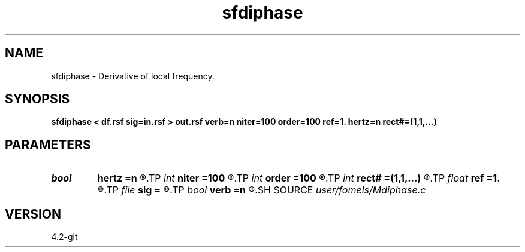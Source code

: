 .TH sfdiphase 1  "APRIL 2023" Madagascar "Madagascar Manuals"
.SH NAME
sfdiphase \- Derivative of local frequency. 
.SH SYNOPSIS
.B sfdiphase < df.rsf sig=in.rsf > out.rsf verb=n niter=100 order=100 ref=1. hertz=n rect#=(1,1,...)
.SH PARAMETERS
.PD 0
.TP
.I bool   
.B hertz
.B =n
.R  [y/n]	if y, convert output to Hertz
.TP
.I int    
.B niter
.B =100
.R  	number of iterations
.TP
.I int    
.B order
.B =100
.R  	Hilbert transformer order
.TP
.I int    
.B rect#
.B =(1,1,...)
.R  	smoothing radius on #-th axis
.TP
.I float  
.B ref
.B =1.
.R  	Hilbert transformer reference (0.5 < ref <= 1)
.TP
.I file   
.B sig
.B =
.R  	auxiliary input file name
.TP
.I bool   
.B verb
.B =n
.R  [y/n]	verbosity
.SH SOURCE
.I user/fomels/Mdiphase.c
.SH VERSION
4.2-git
